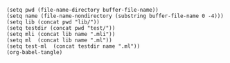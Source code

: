 #+begin_src elisp tangle: no :results none :exports none
(setq pwd (file-name-directory buffer-file-name))
(setq name (file-name-nondirectory (substring buffer-file-name 0 -4)))
(setq lib (concat pwd "lib/"))
(setq testdir (concat pwd "test/"))
(setq mli (concat lib name ".mli"))
(setq ml  (concat lib name ".ml"))
(setq test-ml  (concat testdir name ".ml"))
(org-babel-tangle)
#+end_src 


* Intall printers                                                  :noexport:
  :PROPERTIES:
  :header-args: :noweb yes :comments both
  :END:

  Installs printers in the top-level environment.

  All printers are fetched automatically.
  
  #+NAME: raw_printers
  #+begin_src sh :results output raw :exports none
grep "val pp " ../*/*.org \
    | grep -v docs \
    | cut -d ":" -f 1 \
    | sed 's|^../||' \
    | sed 's|.org||' \
    | sed 's|/| |' \
    | sed 's/[^ ]*/\u&/g' \
    | sed 's| |.|' \
    | grep -v Top.Install_printers
  #+end_src

  #+NAME: printers
  #+begin_src python :results output raw :var p=raw_printers :exports none
result = []
for l in p.split():
    dir, module = l.split('.')
    if dir == module:
        e = f'"{module}.pp" ;'
    else:
        e = f'"{dir}.{module}.pp" ;'
    result.append(e)
result = '\n'.join(result)
print(result)
  #+end_src

  

  #+begin_src ocaml :tangle (eval ml) :exports none
let printers =
  [
    <<printers()>>
  ]

let eval_exn str =
  let lexbuf = Lexing.from_string str in
  let phrase = !Toploop.parse_toplevel_phrase lexbuf in
  Toploop.execute_phrase false Format.err_formatter phrase


let rec install_printers = function
  | [] -> eval_exn "#require \"lacaml.top\";;"
  | printer :: printers ->
      let cmd = Printf.sprintf "#install_printer %s;;" printer in
      eval_exn cmd && install_printers printers

let () =
  if not (install_printers printers) then
    Format.eprintf "Problem installing QCaml-printers@."

  #+end_src
